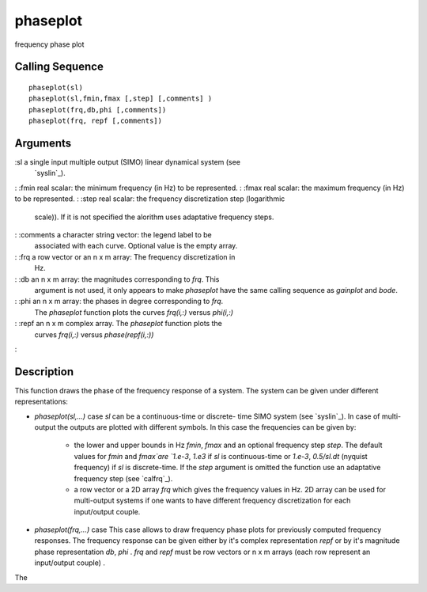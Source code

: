 


phaseplot
=========

frequency phase plot



Calling Sequence
~~~~~~~~~~~~~~~~


::

    phaseplot(sl)
    phaseplot(sl,fmin,fmax [,step] [,comments] )
    phaseplot(frq,db,phi [,comments])
    phaseplot(frq, repf [,comments])




Arguments
~~~~~~~~~

:sl a single input multiple output (SIMO) linear dynamical system (see
  `syslin`_).
: :fmin real scalar: the minimum frequency (in Hz) to be represented.
: :fmax real scalar: the maximum frequency (in Hz) to be represented.
: :step real scalar: the frequency discretization step (logarithmic
  scale)). If it is not specified the alorithm uses adaptative frequency
  steps.
: :comments a character string vector: the legend label to be
  associated with each curve. Optional value is the empty array.
: :frq a row vector or an n x m array: The frequency discretization in
  Hz.
: :db an n x m array: the magnitudes corresponding to `frq`. This
  argument is not used, it only appears to make `phaseplot` have the
  same calling sequence as `gainplot` and `bode`.
: :phi an n x m array: the phases in degree corresponding to `frq`.
  The `phaseplot` function plots the curves `frq(i,:)` versus `phi(i,:)`
: :repf an n x m complex array. The `phaseplot` function plots the
  curves `frq(i,:)` versus `phase(repf(i,:))`
:



Description
~~~~~~~~~~~

This function draws the phase of the frequency response of a system.
The system can be given under different representations:


+ `phaseplot(sl,...)` case `sl` can be a continuous-time or discrete-
  time SIMO system (see `syslin`_). In case of multi-output the outputs
  are plotted with different symbols. In this case the frequencies can
  be given by:

    + the lower and upper bounds in Hz `fmin`, `fmax` and an optional
      frequency step `step`. The default values for `fmin` and `fmax`are
      `1.e-3`, `1.e3` if `sl` is continuous-time or `1.e-3`, `0.5/sl.dt`
      (nyquist frequency) if `sl` is discrete-time. If the `step` argument
      is omitted the function use an adaptative frequency step (see
      `calfrq`_).
    + a row vector or a 2D array `frq` which gives the frequency values in
      Hz. 2D array can be used for multi-output systems if one wants to have
      different frequency discretization for each input/output couple.

+ `phaseplot(frq,...)` case This case allows to draw frequency phase
  plots for previously computed frequency responses. The frequency
  response can be given either by it's complex representation `repf` or
  by it's magnitude phase representation `db`, `phi` . `frq` and `repf`
  must be row vectors or n x m arrays (each row represent an
  input/output couple) .


The

